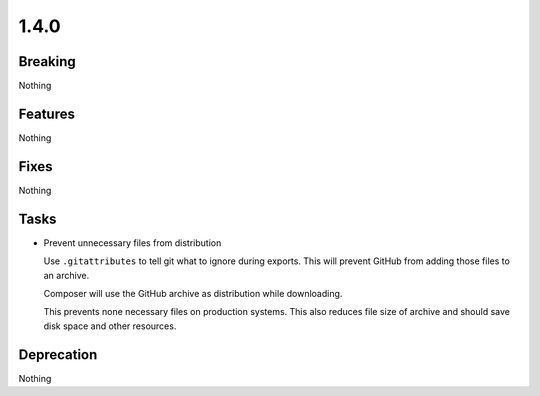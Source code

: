1.4.0
=====

Breaking
--------

Nothing

Features
--------

Nothing

Fixes
-----

Nothing

Tasks
-----

* Prevent unnecessary files from distribution

  Use ``.gitattributes`` to tell git what to ignore during exports.
  This will prevent GitHub from adding those files to an archive.

  Composer will use the GitHub archive as distribution while downloading.

  This prevents none necessary files on production systems.
  This also reduces file size of archive and should save disk space and other resources.

Deprecation
-----------

Nothing
